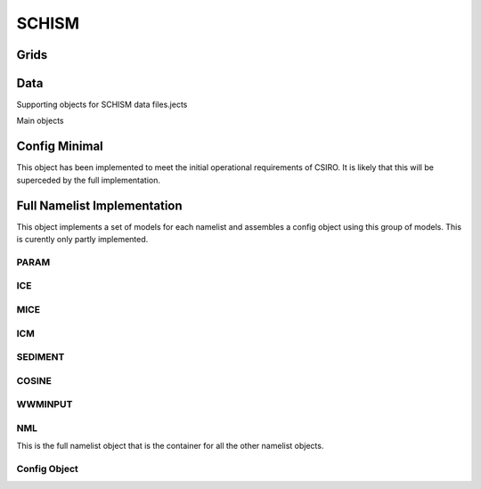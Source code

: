 ======
SCHISM
======

Grids
------

.. autosummary::
   :nosignatures:
   :toctree: _generated/

   rompy.schism.grid.SCHISMGrid

Data
-----

Supporting objects for SCHISM data files.jects

.. autosummary::
   :nosignatures:
   :toctree: _generated/
   rompy.schism.data.SfluxSource
   rompy.schism.data.SfluxAir
   rompy.schism.data.SfluxRad
   rompy.schism.data.SfluxPrc
   rompy.schism.data.SCHISMDataBoundary

Main objects

.. autosummary::
   :nosignatures:
   :toctree: _generated/

   rompy.schism.data.SCHISMDataSflux
   rompy.schism.data.SCHISMDataWave
   rompy.schism.data.SCHISMDataOcean
   rompy.schism.data.SCHISMDataTides
   rompy.schism.data.SCHISMData




Config Minimal
---------------

This object has been implemented to meet the initial operational requirements of CSIRO. It is likely that this will be superceded by the full implementation. 

.. autosummary::
   :nosignatures:
   :toctree: _generated/

   rompy.schism.config.SchismCSIROConfig

Full Namelist Implementation
-----------------------------

This object implements a set of models for each namelist and assembles a config object using this group of models.  This is curently only partly implemented.  

PARAM
~~~~~~

.. autosummary::
   :nosignatures:
   :toctree: _generated/

   rompy.schism.namelists.param.Core
   rompy.schism.namelists.param.Opt
   rompy.schism.namelists.param.Schout
   rompy.schism.namelists.param.Vertical
   rompy.schism.namelists.param.Param

ICE
~~~~~~

.. autosummary::
   :nosignatures:
   :toctree: _generated/

   rompy.schism.namelists.ice.Ice_in
   rompy.schism.namelists.ice.Ice

MICE
~~~~~~

.. autosummary::
   :nosignatures:
   :toctree: _generated/

   rompy.schism.namelists.ice.Mice_in
   rompy.schism.namelists.mice.Mice

ICM
~~~~~~

.. autosummary::
   :nosignatures:
   :toctree: _generated/

   rompy.schism.namelists.icm.Bag
   rompy.schism.namelists.icm.Core
   rompy.schism.namelists.icm.Ero
   rompy.schism.namelists.icm.Marco
   rompy.schism.namelists.icm.Ph_icm
   rompy.schism.namelists.icm.Poc 
   rompy.schism.namelists.icm.Sav 
   rompy.schism.namelists.icm.Sfm 
   rompy.schism.namelists.icm.Silica
   rompy.schism.namelists.icm.Stem 
   rompy.schism.namelists.icm.Veg 
   rompy.schism.namelists.icm.Zb 
   rompy.schism.namelists.icm.Icm

SEDIMENT
~~~~~~~~~~

.. autosummary::
   :nosignatures:
   :toctree: _generated/

   rompy.schism.namelists.sediment.Sed_opt
   rompy.schism.namelists.sediment.Sed_core
   rompy.schism.namelists.sediment.Sediment


COSINE
~~~~~~~~~~

.. autosummary::
   :nosignatures:
   :toctree: _generated/

   rompy.schism.namelists.cosine.Core
   rompy.schism.namelists.cosine.Marco
   rompy.schism.namelists.cosine.Misc
   rompy.schism.namelists.cosine.Cosine


WWMINPUT
~~~~~~~~~~~~

.. autosummary::
   :nosignatures:
   :toctree: _generated/

   rompy.schism.namelists.wwminput.Coupl
   rompy.schism.namelists.wwminput.Engs
   rompy.schism.namelists.wwminput.Grid
   rompy.schism.namelists.wwminput.History
   rompy.schism.namelists.wwminput.Hotfile
   rompy.schism.namelists.wwminput.Init
   rompy.schism.namelists.wwminput.Nesting
   rompy.schism.namelists.wwminput.Nums
   rompy.schism.namelists.wwminput.Petscoptions
   rompy.schism.namelists.wwminput.Proc
   rompy.schism.namelists.wwminput.Station
   rompy.schism.namelists.wwminput.Wwminput


NML
~~~~~

This is the full namelist object that is the container for all the other namelist objects.

.. autosummary::
   :nosignatures:
   :toctree: _generated/

   rompy.schism.namelists.NML






Config Object
~~~~~~~~~~~~~~


.. autosummary::
   :nosignatures:
   :toctree: _generated/

   rompy.schism.config.SCHISMConfig
